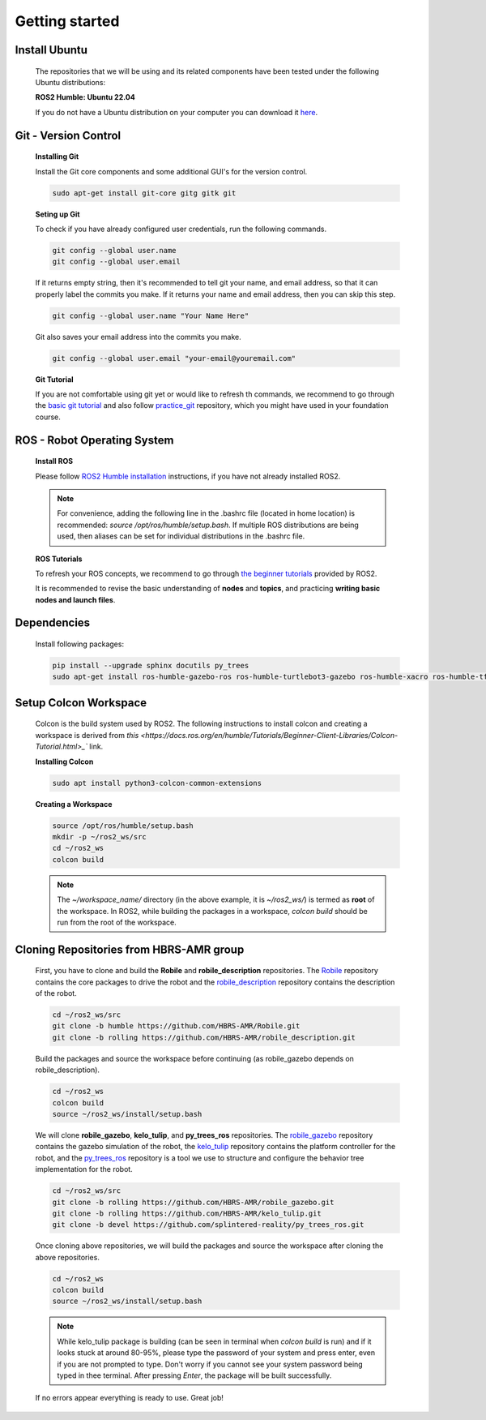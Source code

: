 .. _getting_started:

Getting started
###############

.. _install_ubuntu:

Install Ubuntu
==============

  The repositories that we will be using and its related components have been tested under the following Ubuntu distributions:

  **ROS2 Humble: Ubuntu 22.04**

  If you do not have a Ubuntu distribution on your computer you can download it `here <https://ubuntu.com/download/alternative-downloads>`_.

.. _git_version_control:

Git - Version Control
=====================

  **Installing Git**

  Install the Git core components and some additional GUI's for the version control.

  .. code-block:: bash

    sudo apt-get install git-core gitg gitk git

  **Seting up Git**

  To check if you have already configured user credentials, run the following commands. 
  
  .. code-block:: bash

    git config --global user.name
    git config --global user.email

  If it returns empty string, then it's recommended to tell git your name, and email address,
  so that it can properly label the commits you make. If it returns your name and email address,
  then you can skip this step.

  .. code-block:: bash

     git config --global user.name "Your Name Here"

  Git also saves your email address into the commits you make.

  .. code-block:: bash

     git config --global user.email "your-email@youremail.com"


  **Git Tutorial**
  
  If you are not comfortable using git yet or would like to refresh th commands, we recommend to go through the
  `basic git tutorial <http://excess.org/article/2008/07/ogre-git-tutorial/>`_ and 
  also follow `practice_git <https://github.com/kvnptl/practice_git>`_ repository, 
  which you might have used in your foundation course.

.. _robot_operating_system:

ROS - Robot Operating System
============================

  **Install ROS**

  Please follow `ROS2 Humble installation <http://wiki.ros.org/noetic/Installation/Ubuntu>`_ instructions, if you have not already installed ROS2.

  .. note::
    For convenience, adding the following line in the .bashrc file (located in home location) is recommended: 
    *source /opt/ros/humble/setup.bash*. If multiple ROS distributions are being used, 
    then aliases can be set for individual distributions in the .bashrc file.

  **ROS Tutorials**

  To refresh your ROS concepts, we recommend to go through
  `the beginner tutorials <https://docs.ros.org/en/humble/Tutorials.html>`_ provided by ROS2.

  It is recommended to revise the basic understanding of **nodes** and **topics**, and practicing **writing basic nodes and launch files**.

.. _setup_catkin_workspace:

Dependencies
============

  Install following packages:

  .. code-block:: bash

    pip install --upgrade sphinx docutils py_trees
    sudo apt-get install ros-humble-gazebo-ros ros-humble-turtlebot3-gazebo ros-humble-xacro ros-humble-tf2-geometry-msgs ros-humble-turtle-tf2-py ros-humble-tf2-tools ros-humble-tf-transformations ros-humble-joint-state-publisher-gui ros-humble-joint-state-publisher ros-humble-joy-linux ros-humble-urg-node ros-humble-urg-node-msgs ros-humble-ros2bag ros-humble-rosbag2-storage-default-plugins


Setup Colcon Workspace
======================

  Colcon is the build system used by ROS2. The following instructions to install colcon and creating a workspace 
  is derived from `this <https://docs.ros.org/en/humble/Tutorials/Beginner-Client-Libraries/Colcon-Tutorial.html>_`` link.

  **Installing Colcon**

  .. code-block:: bash

    sudo apt install python3-colcon-common-extensions

  **Creating a Workspace**

  .. code-block:: bash

    source /opt/ros/humble/setup.bash
    mkdir -p ~/ros2_ws/src
    cd ~/ros2_ws
    colcon build
    
  .. note::
    The *~/workspace_name/* directory (in the above example, it is *~/ros2_ws/*) is termed as **root** of the workspace. 
    In ROS2, while building the packages in a workspace, *colcon build* should be run from the root of the workspace.

Cloning Repositories from HBRS-AMR group
========================================

  First, you have to clone and build the **Robile** and **robile_description** repositories. The `Robile <https://github.com/HBRS-AMR/Robile.git>`_ 
  repository contains the core packages to drive the robot and the `robile_description <https://github.com/HBRS-AMR/robile_description.git>`_ repository 
  contains the description of the robot.

  .. code-block:: bash

    cd ~/ros2_ws/src  
    git clone -b humble https://github.com/HBRS-AMR/Robile.git
    git clone -b rolling https://github.com/HBRS-AMR/robile_description.git

  Build the packages and source the workspace before continuing (as robile_gazebo depends on robile_description).

  .. code-block:: bash

    cd ~/ros2_ws
    colcon build
    source ~/ros2_ws/install/setup.bash

  We will clone **robile_gazebo**, **kelo_tulip**, and **py_trees_ros** repositories. The `robile_gazebo <https://github.com/HBRS-AMR/robile_gazebo.git>`_ 
  repository contains the gazebo simulation of the robot, the `kelo_tulip <https://github.com/HBRS-AMR/kelo_tulip.git>`_ repository 
  contains the platform controller for the robot, and the `py_trees_ros <https://github.com/splintered-reality/py_trees_ros.git>`_ 
  repository is a tool we use to structure and configure the behavior tree implementation for the robot.

  .. code-block:: bash

    cd ~/ros2_ws/src
    git clone -b rolling https://github.com/HBRS-AMR/robile_gazebo.git
    git clone -b rolling https://github.com/HBRS-AMR/kelo_tulip.git
    git clone -b devel https://github.com/splintered-reality/py_trees_ros.git

  Once cloning above repositories, we will build the packages and source the workspace after cloning the above repositories.

  .. code-block:: bash

    cd ~/ros2_ws
    colcon build
    source ~/ros2_ws/install/setup.bash

  .. note::
    While kelo_tulip package is building (can be seen in terminal when *colcon build* is run) and if it looks stuck at around 80-95%, please type the password of your system and press enter, even if you are not prompted to type. Don't worry if you cannot see your system password being typed in thee terminal. After pressing *Enter*, the package will be built successfully. 

  If no errors appear everything is ready to use. Great job!
